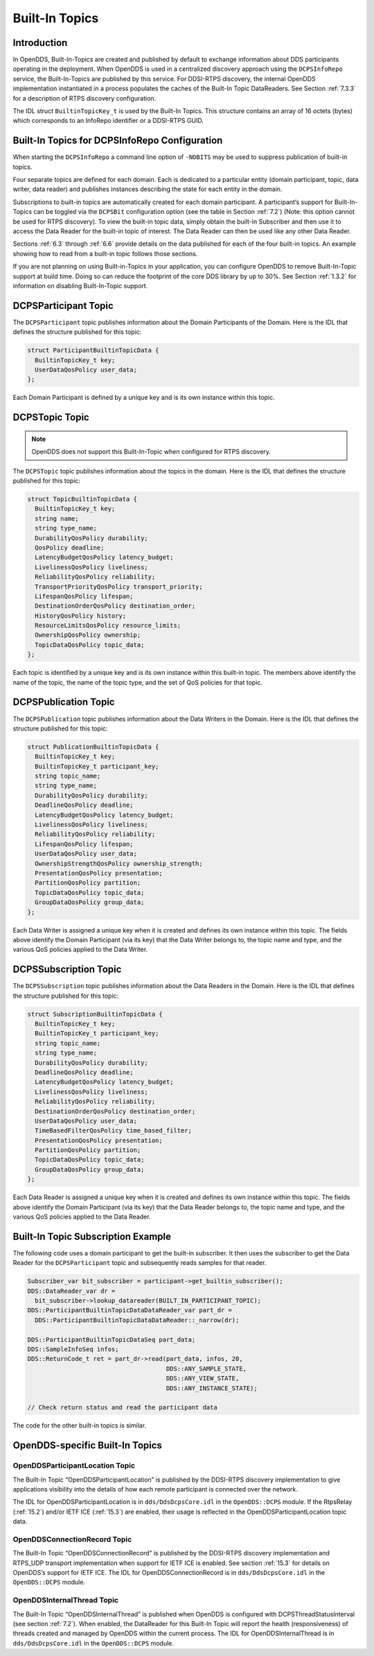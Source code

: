 .. _6:

###############
Built-In Topics
###############

.. _6.1:

************
Introduction
************

In OpenDDS, Built-In-Topics are created and published by default to exchange information about DDS participants operating in the deployment.
When OpenDDS is used in a centralized discovery approach using the ``DCPSInfoRepo`` service, the Built-In-Topics are published by this service.
For DDSI-RTPS discovery, the internal OpenDDS implementation instantiated in a process populates the caches of the Built-In Topic DataReaders.
See Section :ref:`7.3.3` for a description of RTPS discovery configuration.

The IDL struct ``BuiltinTopicKey_t`` is used by the Built-In Topics.
This structure contains an array of 16 octets (bytes) which corresponds to an InfoRepo identifier or a DDSI-RTPS GUID.

.. _6.2:

**********************************************
Built-In Topics for DCPSInfoRepo Configuration
**********************************************

When starting the ``DCPSInfoRepo`` a command line option of ``-NOBITS`` may be used to suppress publication of built-in topics.

Four separate topics are defined for each domain.
Each is dedicated to a particular entity (domain participant, topic, data writer, data reader) and publishes instances describing the state for each entity in the domain.

Subscriptions to built-in topics are automatically created for each domain participant.
A participant’s support for Built-In-Topics can be toggled via the ``DCPSBit`` configuration option (see the table in Section :ref:`7.2`) (Note: this option cannot be used for RTPS discovery).
To view the built-in topic data, simply obtain the built-in Subscriber and then use it to access the Data Reader for the built-in topic of interest.
The Data Reader can then be used like any other Data Reader.

Sections :ref:`6.3` through :ref:`6.6` provide details on the data published for each of the four built-in topics.
An example showing how to read from a built-in topic follows those sections.

If you are not planning on using Built-in-Topics in your application, you can configure OpenDDS to remove Built-In-Topic support at build time.
Doing so can reduce the footprint of the core DDS library by up to 30%.
See Section :ref:`1.3.2` for information on disabling Built-In-Topic support.

.. _6.3:

*********************
DCPSParticipant Topic
*********************

The ``DCPSParticipant`` topic publishes information about the Domain Participants of the Domain.
Here is the IDL that defines the structure published for this topic:

.. code-block:: omg-idl

        struct ParticipantBuiltinTopicData {
          BuiltinTopicKey_t key;
          UserDataQosPolicy user_data;
        };

Each Domain Participant is defined by a unique key and is its own instance within this topic.

.. _6.4:

***************
DCPSTopic Topic
***************

.. note:: OpenDDS does not support this Built-In-Topic when configured for RTPS discovery.

The ``DCPSTopic`` topic publishes information about the topics in the domain.
Here is the IDL that defines the structure published for this topic:

.. code-block:: omg-idl

        struct TopicBuiltinTopicData {
          BuiltinTopicKey_t key;
          string name;
          string type_name;
          DurabilityQosPolicy durability;
          QosPolicy deadline;
          LatencyBudgetQosPolicy latency_budget;
          LivelinessQosPolicy liveliness;
          ReliabilityQosPolicy reliability;
          TransportPriorityQosPolicy transport_priority;
          LifespanQosPolicy lifespan;
          DestinationOrderQosPolicy destination_order;
          HistoryQosPolicy history;
          ResourceLimitsQosPolicy resource_limits;
          OwnershipQosPolicy ownership;
          TopicDataQosPolicy topic_data;
        };

Each topic is identified by a unique key and is its own instance within this built-in topic.
The members above identify the name of the topic, the name of the topic type, and the set of QoS policies for that topic.

.. _6.5:

*********************
DCPSPublication Topic
*********************

The ``DCPSPublication`` topic publishes information about the Data Writers in the Domain.
Here is the IDL that defines the structure published for this topic:

.. code-block:: omg-idl

        struct PublicationBuiltinTopicData {
          BuiltinTopicKey_t key;
          BuiltinTopicKey_t participant_key;
          string topic_name;
          string type_name;
          DurabilityQosPolicy durability;
          DeadlineQosPolicy deadline;
          LatencyBudgetQosPolicy latency_budget;
          LivelinessQosPolicy liveliness;
          ReliabilityQosPolicy reliability;
          LifespanQosPolicy lifespan;
          UserDataQosPolicy user_data;
          OwnershipStrengthQosPolicy ownership_strength;
          PresentationQosPolicy presentation;
          PartitionQosPolicy partition;
          TopicDataQosPolicy topic_data;
          GroupDataQosPolicy group_data;
        };

Each Data Writer is assigned a unique key when it is created and defines its own instance within this topic.
The fields above identify the Domain Participant (via its key) that the Data Writer belongs to, the topic name and type, and the various QoS policies applied to the Data Writer.

.. _6.6:

**********************
DCPSSubscription Topic
**********************

The ``DCPSSubscription`` topic publishes information about the Data Readers in the Domain.
Here is the IDL that defines the structure published for this topic:

.. code-block:: omg-idl

        struct SubscriptionBuiltinTopicData {
          BuiltinTopicKey_t key;
          BuiltinTopicKey_t participant_key;
          string topic_name;
          string type_name;
          DurabilityQosPolicy durability;
          DeadlineQosPolicy deadline;
          LatencyBudgetQosPolicy latency_budget;
          LivelinessQosPolicy liveliness;
          ReliabilityQosPolicy reliability;
          DestinationOrderQosPolicy destination_order;
          UserDataQosPolicy user_data;
          TimeBasedFilterQosPolicy time_based_filter;
          PresentationQosPolicy presentation;
          PartitionQosPolicy partition;
          TopicDataQosPolicy topic_data;
          GroupDataQosPolicy group_data;
        };

Each Data Reader is assigned a unique key when it is created and defines its own instance within this topic.
The fields above identify the Domain Participant (via its key) that the Data Reader belongs to, the topic name and type, and the various QoS policies applied to the Data Reader.

.. _6.7:

***********************************
Built-In Topic Subscription Example
***********************************

The following code uses a domain participant to get the built-in subscriber.
It then uses the subscriber to get the Data Reader for the ``DCPSParticipant`` topic and subsequently reads samples for that reader.

.. code-block:: cpp

        Subscriber_var bit_subscriber = participant->get_builtin_subscriber();
        DDS::DataReader_var dr =
          bit_subscriber->lookup_datareader(BUILT_IN_PARTICIPANT_TOPIC);
        DDS::ParticipantBuiltinTopicDataDataReader_var part_dr =
          DDS::ParticipantBuiltinTopicDataDataReader::_narrow(dr);

        DDS::ParticipantBuiltinTopicDataSeq part_data;
        DDS::SampleInfoSeq infos;
        DDS::ReturnCode_t ret = part_dr->read(part_data, infos, 20,
                                              DDS::ANY_SAMPLE_STATE,
                                              DDS::ANY_VIEW_STATE,
                                              DDS::ANY_INSTANCE_STATE);

        // Check return status and read the participant data

The code for the other built-in topics is similar.

.. _6.8:

********************************
OpenDDS-specific Built-In Topics
********************************

.. _6.8.1:

OpenDDSParticipantLocation Topic
================================

The Built-In Topic “OpenDDSParticipantLocation” is published by the DDSI-RTPS discovery implementation to give applications visibility into the details of how each remote participant is connected over the network.

The IDL for OpenDDSParticipantLocation is in ``dds/DdsDcpsCore.idl`` in the ``OpenDDS::DCPS`` module.
If the RtpsRelay (:ref:`15.2`) and/or IETF ICE (:ref:`15.3`) are enabled, their usage is reflected in the OpenDDSParticipantLocation topic data.

.. _6.8.2:

OpenDDSConnectionRecord Topic
=============================

The Built-In Topic “OpenDDSConnectionRecord” is published by the DDSI-RTPS discovery implementation and RTPS_UDP transport implementation when support for IETF ICE is enabled.
See section :ref:`15.3` for details on OpenDDS’s support for IETF ICE.
The IDL for OpenDDSConnectionRecord is in ``dds/DdsDcpsCore.idl`` in the ``OpenDDS::DCPS`` module.

.. _6.8.3:

OpenDDSInternalThread Topic
===========================

The Built-In Topic “OpenDDSInternalThread” is published when OpenDDS is configured with DCPSThreadStatusInterval (see section :ref:`7.2`).
When enabled, the DataReader for this Built-In Topic will report the health (responsiveness) of threads created and managed by OpenDDS within the current process.
The IDL for OpenDDSInternalThread is in ``dds/DdsDcpsCore.idl`` in the ``OpenDDS::DCPS`` module.

